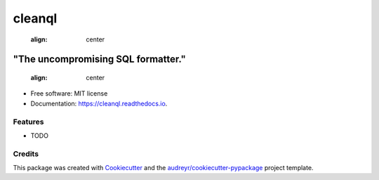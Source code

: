 
=======
cleanql
=======
    :align: center


-----------------------------------
"The uncompromising SQL formatter."
-----------------------------------
    :align: center


.. image:: https://img.shields.io/pypi/v/cleanql.svg
        :target: https://pypi.python.org/pypi/cleanql

.. image:: https://img.shields.io/travis/zkneupper/cleanql.svg
        :target: https://travis-ci.com/zkneupper/cleanql

.. image:: https://readthedocs.org/projects/cleanql/badge/?version=latest
        :target: https://cleanql.readthedocs.io/en/latest/?version=latest
        :alt: Documentation Status


.. image:: https://pyup.io/repos/github/zkneupper/cleanql/shield.svg
     :target: https://pyup.io/repos/github/zkneupper/cleanql/
     :alt: Updates




* Free software: MIT license
* Documentation: https://cleanql.readthedocs.io.


Features
--------

* TODO

Credits
-------

This package was created with Cookiecutter_ and the `audreyr/cookiecutter-pypackage`_ project template.

.. _Cookiecutter: https://github.com/audreyr/cookiecutter
.. _`audreyr/cookiecutter-pypackage`: https://github.com/audreyr/cookiecutter-pypackage

